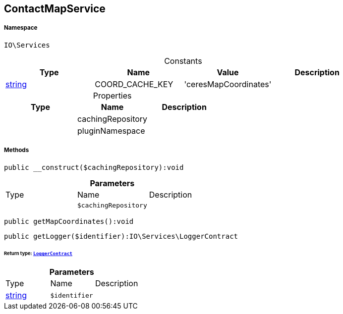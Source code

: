 :table-caption!:
:example-caption!:
:source-highlighter: prettify
:sectids!:
[[io__contactmapservice]]
== ContactMapService





===== Namespace

`IO\Services`




.Constants
|===
|Type |Name |Value |Description

|link:http://php.net/string[string^]
    |COORD_CACHE_KEY
    |'ceresMapCoordinates'
    |
|===


.Properties
|===
|Type |Name |Description

|
    |cachingRepository
    |
|
    |pluginNamespace
    |
|===


===== Methods

[source%nowrap, php]
----

public __construct($cachingRepository):void

----

    







.*Parameters*
|===
|Type |Name |Description
|
a|`$cachingRepository`
|
|===


[source%nowrap, php]
----

public getMapCoordinates():void

----

    







[source%nowrap, php]
----

public getLogger($identifier):IO\Services\LoggerContract

----

    


====== *Return type:*        xref:Miscellaneous.adoc#miscellaneous_services_loggercontract[`LoggerContract`]




.*Parameters*
|===
|Type |Name |Description
|link:http://php.net/string[string^]
a|`$identifier`
|
|===


